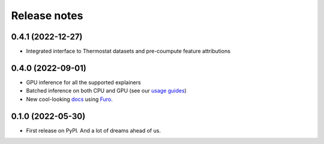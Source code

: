 =============
Release notes
=============

0.4.1 (2022-12-27)
------------------

* Integrated interface to Thermostat datasets and pre-coumpute feature attributions

0.4.0 (2022-09-01)
------------------

* GPU inference for all the supported explainers 
* Batched inference on both CPU and GPU (see our `usage guides <https://ferret.readthedocs.io/en/latest/usage.html>`_)
* New cool-looking `docs <https://ferret.readthedocs.io/en/latest>`_ using `Furo <https://github.com/pradyunsg/furo>`_.

0.1.0 (2022-05-30)
------------------

* First release on PyPI. And a lot of dreams ahead of us.

